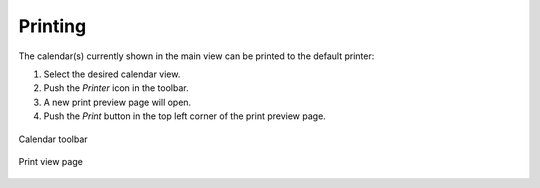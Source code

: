 .. index:: Print
.. _calendar-print:

*************
Printing
*************

The calendar(s) currently shown in the main view can be printed to the default printer:

1. Select the desired calendar view.
2. Push the *Printer* icon in the toolbar.
3. A new print preview page will open.
4. Push the *Print* button in the top left corner of the print preview page.

.. figure:: _static/_skin/calendar-toolbar.png
    :align: center

    Calendar toolbar

.. figure:: _static/_skin/calendar-print.png
    :scale: 75 %
    :align: center

    Print view page
